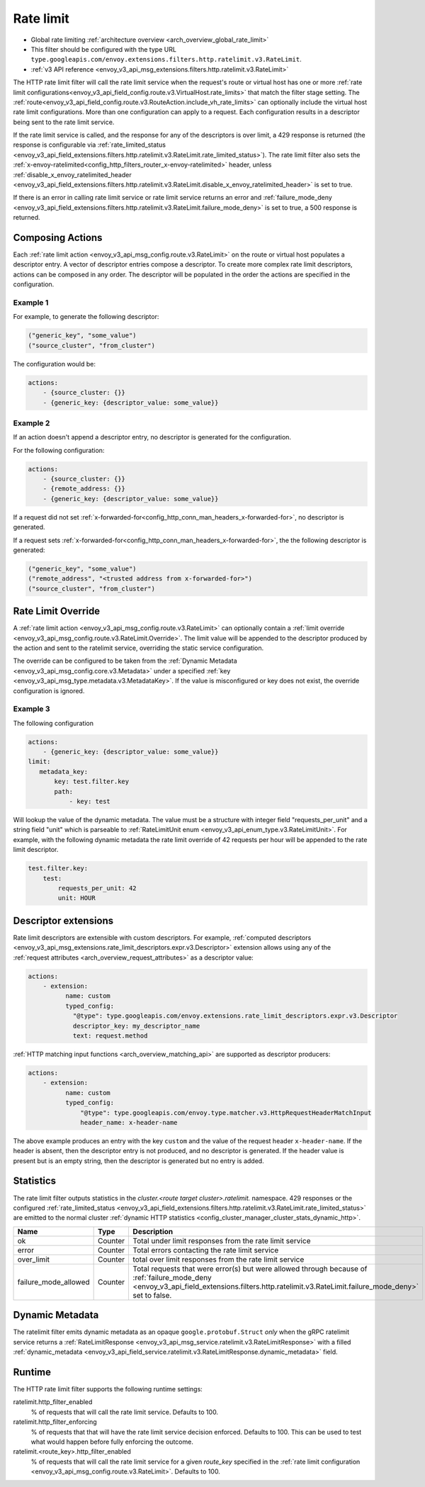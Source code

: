 .. _config_http_filters_rate_limit:

Rate limit
==========

* Global rate limiting :ref:`architecture overview <arch_overview_global_rate_limit>`
* This filter should be configured with the type URL ``type.googleapis.com/envoy.extensions.filters.http.ratelimit.v3.RateLimit``.
* :ref:`v3 API reference <envoy_v3_api_msg_extensions.filters.http.ratelimit.v3.RateLimit>`

The HTTP rate limit filter will call the rate limit service when the request's route or virtual host
has one or more :ref:`rate limit configurations<envoy_v3_api_field_config.route.v3.VirtualHost.rate_limits>`
that match the filter stage setting. The :ref:`route<envoy_v3_api_field_config.route.v3.RouteAction.include_vh_rate_limits>`
can optionally include the virtual host rate limit configurations. More than one configuration can
apply to a request. Each configuration results in a descriptor being sent to the rate limit service.

If the rate limit service is called, and the response for any of the descriptors is over limit, a
429 response is returned (the response is configurable via :ref:`rate_limited_status <envoy_v3_api_field_extensions.filters.http.ratelimit.v3.RateLimit.rate_limited_status>`). The rate limit filter also sets the :ref:`x-envoy-ratelimited<config_http_filters_router_x-envoy-ratelimited>` header,
unless :ref:`disable_x_envoy_ratelimited_header <envoy_v3_api_field_extensions.filters.http.ratelimit.v3.RateLimit.disable_x_envoy_ratelimited_header>` is
set to true.

If there is an error in calling rate limit service or rate limit service returns an error and :ref:`failure_mode_deny <envoy_v3_api_field_extensions.filters.http.ratelimit.v3.RateLimit.failure_mode_deny>` is
set to true, a 500 response is returned.

.. _config_http_filters_rate_limit_composing_actions:

Composing Actions
-----------------

Each :ref:`rate limit action <envoy_v3_api_msg_config.route.v3.RateLimit>` on the route or
virtual host populates a descriptor entry. A vector of descriptor entries compose a descriptor. To
create more complex rate limit descriptors, actions can be composed in any order. The descriptor
will be populated in the order the actions are specified in the configuration.

Example 1
^^^^^^^^^

For example, to generate the following descriptor:

.. code-block:: cpp

  ("generic_key", "some_value")
  ("source_cluster", "from_cluster")

The configuration would be:

.. code-block:: yaml

  actions:
      - {source_cluster: {}}
      - {generic_key: {descriptor_value: some_value}}

Example 2
^^^^^^^^^

If an action doesn't append a descriptor entry, no descriptor is generated for
the configuration.

For the following configuration:

.. code-block:: yaml

  actions:
      - {source_cluster: {}}
      - {remote_address: {}}
      - {generic_key: {descriptor_value: some_value}}


If a request did not set :ref:`x-forwarded-for<config_http_conn_man_headers_x-forwarded-for>`,
no descriptor is generated.

If a request sets :ref:`x-forwarded-for<config_http_conn_man_headers_x-forwarded-for>`, the
the following descriptor is generated:

.. code-block:: cpp

  ("generic_key", "some_value")
  ("remote_address", "<trusted address from x-forwarded-for>")
  ("source_cluster", "from_cluster")

.. _config_http_filters_rate_limit_rate_limit_override:

Rate Limit Override
-------------------

A :ref:`rate limit action <envoy_v3_api_msg_config.route.v3.RateLimit>` can optionally contain
a :ref:`limit override <envoy_v3_api_msg_config.route.v3.RateLimit.Override>`. The limit value
will be appended to the descriptor produced by the action and sent to the ratelimit service,
overriding the static service configuration.

The override can be configured to be taken from the :ref:`Dynamic Metadata
<envoy_v3_api_msg_config.core.v3.Metadata>` under a specified
:ref:`key <envoy_v3_api_msg_type.metadata.v3.MetadataKey>`.
If the value is misconfigured or key does not exist, the override configuration is ignored.

Example 3
^^^^^^^^^

The following configuration

.. code-block:: yaml

  actions:
      - {generic_key: {descriptor_value: some_value}}
  limit:
     metadata_key:
         key: test.filter.key
         path:
             - key: test

.. _config_http_filters_rate_limit_override_dynamic_metadata:

Will lookup the value of the dynamic metadata. The value must be a structure with integer field
"requests_per_unit" and a string field "unit" which is parseable to :ref:`RateLimitUnit enum
<envoy_v3_api_enum_type.v3.RateLimitUnit>`. For example, with the following dynamic metadata
the rate limit override of 42 requests per hour will be appended to the rate limit descriptor.

.. code-block:: yaml

  test.filter.key:
      test:
          requests_per_unit: 42
          unit: HOUR

Descriptor extensions
---------------------

Rate limit descriptors are extensible with custom descriptors. For example, :ref:`computed descriptors
<envoy_v3_api_msg_extensions.rate_limit_descriptors.expr.v3.Descriptor>` extension allows using any of the
:ref:`request attributes <arch_overview_request_attributes>` as a descriptor value:

.. code-block:: yaml

  actions:
      - extension:
            name: custom
            typed_config:
              "@type": type.googleapis.com/envoy.extensions.rate_limit_descriptors.expr.v3.Descriptor
              descriptor_key: my_descriptor_name
              text: request.method

:ref:`HTTP matching input functions <arch_overview_matching_api>` are supported as descriptor producers:

.. code-block:: yaml

  actions:
      - extension:
            name: custom
            typed_config:
                "@type": type.googleapis.com/envoy.type.matcher.v3.HttpRequestHeaderMatchInput
                header_name: x-header-name

The above example produces an entry with the key ``custom`` and the value of
the request header ``x-header-name``. If the header is absent, then the
descriptor entry is not produced, and no descriptor is generated. If the header
value is present but is an empty string, then the descriptor is generated but
no entry is added.

Statistics
----------

The rate limit filter outputs statistics in the *cluster.<route target cluster>.ratelimit.* namespace.
429 responses or the configured :ref:`rate_limited_status <envoy_v3_api_field_extensions.filters.http.ratelimit.v3.RateLimit.rate_limited_status>` are emitted to the normal cluster :ref:`dynamic HTTP statistics
<config_cluster_manager_cluster_stats_dynamic_http>`.

.. csv-table::
  :header: Name, Type, Description
  :widths: 1, 1, 2

  ok, Counter, Total under limit responses from the rate limit service
  error, Counter, Total errors contacting the rate limit service
  over_limit, Counter, total over limit responses from the rate limit service
  failure_mode_allowed, Counter, "Total requests that were error(s) but were allowed through because
  of :ref:`failure_mode_deny <envoy_v3_api_field_extensions.filters.http.ratelimit.v3.RateLimit.failure_mode_deny>` set to false."

Dynamic Metadata
----------------
.. _config_http_filters_ratelimit_dynamic_metadata:

The ratelimit filter emits dynamic metadata as an opaque ``google.protobuf.Struct``
*only* when the gRPC ratelimit service returns a :ref:`RateLimitResponse
<envoy_v3_api_msg_service.ratelimit.v3.RateLimitResponse>` with a filled :ref:`dynamic_metadata
<envoy_v3_api_field_service.ratelimit.v3.RateLimitResponse.dynamic_metadata>` field.

Runtime
-------

The HTTP rate limit filter supports the following runtime settings:

ratelimit.http_filter_enabled
  % of requests that will call the rate limit service. Defaults to 100.

ratelimit.http_filter_enforcing
  % of requests that that will have the rate limit service decision enforced. Defaults to 100.
  This can be used to test what would happen before fully enforcing the outcome.

ratelimit.<route_key>.http_filter_enabled
  % of requests that will call the rate limit service for a given *route_key* specified in the
  :ref:`rate limit configuration <envoy_v3_api_msg_config.route.v3.RateLimit>`. Defaults to 100.
